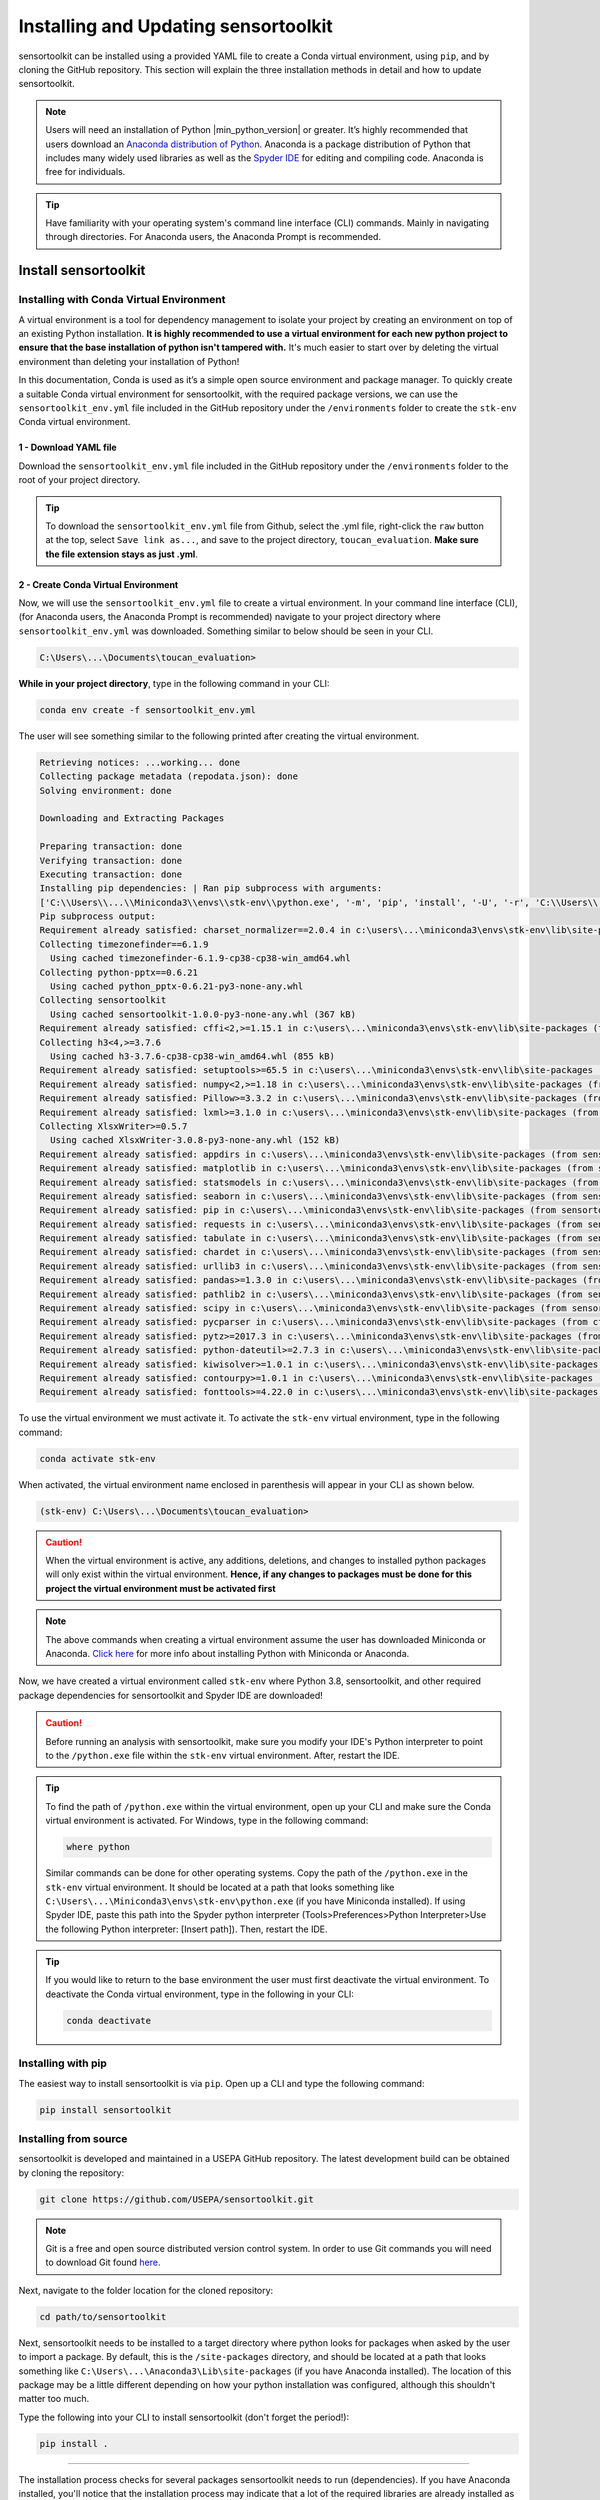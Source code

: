Installing and Updating sensortoolkit
=====================================

sensortoolkit can be installed using a provided YAML file to create a Conda virtual environment,
using ``pip``, and by cloning the GitHub repository. This section will explain the three
installation methods in detail and how to update sensortoolkit.

.. note::

  Users will need an installation of Python |min_python_version| or greater. It’s highly recommended that users
  download an `Anaconda distribution of Python <https://www.anaconda.com/products/individual>`_. Anaconda is
  a package distribution of Python that includes many widely used libraries as well as
  the `Spyder IDE <https://www.spyder-ide.org>`__ for editing and compiling code. Anaconda is free for individuals.

.. tip::

  Have familiarity with your operating system's command line interface (CLI) commands. Mainly
  in navigating through directories. For Anaconda users, the Anaconda Prompt is recommended.

Install sensortoolkit
---------------------

Installing with Conda Virtual Environment
^^^^^^^^^^^^^^^^^^^^^^^^^^^^^^^^^^^^^^^^^

A virtual environment is a tool for dependency management to isolate your project by creating an
environment on top of an existing Python installation. **It is highly recommended to use a virtual environment
for each new python project to ensure that the base installation of python isn't tampered with.**
It's much easier to start over by deleting the virtual environment than deleting your installation of Python!

In this documentation, Conda is used as it’s a simple open source environment and package manager.
To quickly create a suitable Conda virtual environment for sensortoolkit,
with the required package versions, we can use the ``sensortoolkit_env.yml`` file included
in the GitHub repository under the ``/environments`` folder to create the ``stk-env`` Conda virtual environment.

1 - Download YAML file
""""""""""""""""""""""

Download the ``sensortoolkit_env.yml`` file included in the GitHub repository under the ``/environments``
folder to the root of your project directory.

.. tip::

  To download the ``sensortoolkit_env.yml`` file from Github, select the .yml file, right-click the ``raw`` button
  at the top, select ``Save link as...``, and save to the project directory, ``toucan_evaluation``. **Make sure
  the file extension stays as just .yml**.

2 - Create Conda Virtual Environment
""""""""""""""""""""""""""""""""""""

Now, we will use the ``sensortoolkit_env.yml`` file to create a virtual environment.
In your command line interface (CLI), (for Anaconda users, the Anaconda Prompt is recommended)
navigate to your project directory where ``sensortoolkit_env.yml`` was downloaded. Something similar to
below should be seen in your CLI.

.. code-block:: console

  C:\Users\...\Documents\toucan_evaluation>

**While in your project directory**, type in the following command in your CLI:

.. code-block:: console

  conda env create -f sensortoolkit_env.yml 

The user will see something similar to the following printed after creating the virtual environment.

.. code-block:: console

  Retrieving notices: ...working... done
  Collecting package metadata (repodata.json): done
  Solving environment: done

  Downloading and Extracting Packages
                                                                                                                                                 
  Preparing transaction: done                                                                                                                      
  Verifying transaction: done                                                                                                                      
  Executing transaction: done                                                                                                                      
  Installing pip dependencies: | Ran pip subprocess with arguments:
  ['C:\\Users\\...\\Miniconda3\\envs\\stk-env\\python.exe', '-m', 'pip', 'install', '-U', '-r', 'C:\\Users\\...\\Documents\\toucan_evaluation\\condaenv.0ut78_b8.requirements.txt', '--exists-action=b']     
  Pip subprocess output:
  Requirement already satisfied: charset_normalizer==2.0.4 in c:\users\...\miniconda3\envs\stk-env\lib\site-packages (from -r C:\Users\...\Documents\toucan_evaluation\condaenv.0ut78_b8.requirements.txt (line 1)) (2.0.4)
  Collecting timezonefinder==6.1.9
    Using cached timezonefinder-6.1.9-cp38-cp38-win_amd64.whl
  Collecting python-pptx==0.6.21
    Using cached python_pptx-0.6.21-py3-none-any.whl
  Collecting sensortoolkit
    Using cached sensortoolkit-1.0.0-py3-none-any.whl (367 kB)
  Requirement already satisfied: cffi<2,>=1.15.1 in c:\users\...\miniconda3\envs\stk-env\lib\site-packages (from timezonefinder==6.1.9->-r C:\Users\...\Documents\toucan_evaluation\condaenv.0ut78_b8.requirements.txt (line 2)) (1.15.1)
  Collecting h3<4,>=3.7.6
    Using cached h3-3.7.6-cp38-cp38-win_amd64.whl (855 kB)
  Requirement already satisfied: setuptools>=65.5 in c:\users\...\miniconda3\envs\stk-env\lib\site-packages (from timezonefinder==6.1.9->-r C:\Users\...\Documents\toucan_evaluation\condaenv.0ut78_b8.requirements.txt (line 2)) (65.6.3)
  Requirement already satisfied: numpy<2,>=1.18 in c:\users\...\miniconda3\envs\stk-env\lib\site-packages (from timezonefinder==6.1.9->-r C:\Users\...\Documents\toucan_evaluation\condaenv.0ut78_b8.requirements.txt (line 2)) (1.23.5)
  Requirement already satisfied: Pillow>=3.3.2 in c:\users\...\miniconda3\envs\stk-env\lib\site-packages (from python-pptx==0.6.21->-r C:\Users\...\Documents\toucan_evaluation\condaenv.0ut78_b8.requirements.txt (line 3)) (9.3.0)
  Requirement already satisfied: lxml>=3.1.0 in c:\users\...\miniconda3\envs\stk-env\lib\site-packages (from python-pptx==0.6.21->-r C:\Users\...\Documents\toucan_evaluation\condaenv.0ut78_b8.requirements.txt (line 3)) (4.9.1)
  Collecting XlsxWriter>=0.5.7
    Using cached XlsxWriter-3.0.8-py3-none-any.whl (152 kB)
  Requirement already satisfied: appdirs in c:\users\...\miniconda3\envs\stk-env\lib\site-packages (from sensortoolkit->-r C:\Users\...\Documents\toucan_evaluation\condaenv.0ut78_b8.requirements.txt (line 4)) (1.4.4)
  Requirement already satisfied: matplotlib in c:\users\...\miniconda3\envs\stk-env\lib\site-packages (from sensortoolkit->-r C:\Users\...\Documents\toucan_evaluation\condaenv.0ut78_b8.requirements.txt (line 4)) (3.6.2)
  Requirement already satisfied: statsmodels in c:\users\...\miniconda3\envs\stk-env\lib\site-packages (from sensortoolkit->-r C:\Users\...\Documents\toucan_evaluation\condaenv.0ut78_b8.requirements.txt (line 4)) (0.13.5)
  Requirement already satisfied: seaborn in c:\users\...\miniconda3\envs\stk-env\lib\site-packages (from sensortoolkit->-r C:\Users\...\Documents\toucan_evaluation\condaenv.0ut78_b8.requirements.txt (line 4)) (0.11.2)
  Requirement already satisfied: pip in c:\users\...\miniconda3\envs\stk-env\lib\site-packages (from sensortoolkit->-r C:\Users\...\Documents\toucan_evaluation\condaenv.0ut78_b8.requirements.txt (line 4)) (22.3.1)
  Requirement already satisfied: requests in c:\users\...\miniconda3\envs\stk-env\lib\site-packages (from sensortoolkit->-r C:\Users\...\Documents\toucan_evaluation\condaenv.0ut78_b8.requirements.txt (line 4)) (2.28.1)
  Requirement already satisfied: tabulate in c:\users\...\miniconda3\envs\stk-env\lib\site-packages (from sensortoolkit->-r C:\Users\...\Documents\toucan_evaluation\condaenv.0ut78_b8.requirements.txt (line 4)) (0.8.10)
  Requirement already satisfied: chardet in c:\users\...\miniconda3\envs\stk-env\lib\site-packages (from sensortoolkit->-r C:\Users\...\Documents\toucan_evaluation\condaenv.0ut78_b8.requirements.txt (line 4)) (4.0.0)
  Requirement already satisfied: urllib3 in c:\users\...\miniconda3\envs\stk-env\lib\site-packages (from sensortoolkit->-r C:\Users\...\Documents\toucan_evaluation\condaenv.0ut78_b8.requirements.txt (line 4)) (1.26.14)
  Requirement already satisfied: pandas>=1.3.0 in c:\users\...\miniconda3\envs\stk-env\lib\site-packages (from sensortoolkit->-r C:\...\Documents\toucan_evaluation\condaenv.0ut78_b8.requirements.txt (line 4)) (1.3.5)
  Requirement already satisfied: pathlib2 in c:\users\...\miniconda3\envs\stk-env\lib\site-packages (from sensortoolkit->-r C:\Users\...\Documents\toucan_evaluation\condaenv.0ut78_b8.requirements.txt (line 4)) (2.3.6)
  Requirement already satisfied: scipy in c:\users\...\miniconda3\envs\stk-env\lib\site-packages (from sensortoolkit->-r C:\Users\...\Documents\toucan_evaluation\condaenv.0ut78_b8.requirements.txt (line 4)) (1.10.0)
  Requirement already satisfied: pycparser in c:\users\...\miniconda3\envs\stk-env\lib\site-packages (from cffi<2,>=1.15.1->timezonefinder==6.1.9->-r C:\Users\...\Documents\toucan_evaluation\condaenv.0ut78_b8.requirements.txt (line 2)) (2.21)
  Requirement already satisfied: pytz>=2017.3 in c:\users\...\miniconda3\envs\stk-env\lib\site-packages (from pandas>=1.3.0->sensortoolkit->-r C:\Users\...\Documents\toucan_evaluation\condaenv.0ut78_b8.requirements.txt (line 4)) (2022.7)
  Requirement already satisfied: python-dateutil>=2.7.3 in c:\users\...\miniconda3\envs\stk-env\lib\site-packages (from pandas>=1.3.0->sensortoolkit->-r C:\Users\...\Documents\toucan_evaluation\condaenv.0ut78_b8.requirements.txt (line 4)) (2.8.2)
  Requirement already satisfied: kiwisolver>=1.0.1 in c:\users\...\miniconda3\envs\stk-env\lib\site-packages (from matplotlib->sensortoolkit->-r C:\Users\...\Documents\toucan_evaluation\condaenv.0ut78_b8.requirements.txt (line 4)) (1.4.4)
  Requirement already satisfied: contourpy>=1.0.1 in c:\users\...\miniconda3\envs\stk-env\lib\site-packages (from matplotlib->sensortoolkit->-r C:\Users\...\Documents\toucan_evaluation\condaenv.0ut78_b8.requirements.txt (line 4)) (1.0.5)
  Requirement already satisfied: fonttools>=4.22.0 in c:\users\...\miniconda3\envs\stk-env\lib\site-packages (from matplotlib->sensortoolkit->-r C:\Users\...\Documents\toucan_evaluation\condaenv.0ut78_b8.requirements.txt (line 4)) (4.25.0)

To use the virtual environment we must activate it. To activate the ``stk-env``
virtual environment, type in the following command:

.. code-block:: console

  conda activate stk-env

When activated, the virtual environment name enclosed in parenthesis will appear in your CLI as shown below.

.. code-block:: console

  (stk-env) C:\Users\...\Documents\toucan_evaluation>

.. caution:: 

  When the virtual environment is active, any additions, deletions, and changes to installed python packages will only
  exist within the virtual environment. **Hence, if any changes to packages must be done for this project
  the virtual environment must be activated first**

.. note::

  The above commands when creating a virtual environment assume the user has downloaded Miniconda or Anaconda.
  `Click here <./setup.html#download-python-and-ide>`__ for more info about installing Python with Miniconda or Anaconda.

Now, we have created a virtual environment called ``stk-env`` where Python 3.8, sensortoolkit,
and other required package dependencies for sensortoolkit and Spyder IDE are downloaded!

.. caution::

  Before running an analysis with sensortoolkit, make sure you modify your IDE's Python interpreter to point to the ``/python.exe`` file within the ``stk-env`` virtual environment. After, restart the IDE.

.. tip::

  To find the path of ``/python.exe`` within the virtual environment, open up your CLI and make sure the Conda virtual environment is activated. For Windows, type in the following command:

  .. code-block:: console

    where python

  Similar commands can be done for other operating systems.
  Copy the path of the ``/python.exe`` in the ``stk-env`` virtual environment. It should be located
  at a path that looks something like ``C:\Users\...\Miniconda3\envs\stk-env\python.exe``
  (if you have Miniconda installed). If using Spyder IDE, paste this path into the Spyder python interpreter
  (Tools>Preferences>Python Interpreter>Use the following Python interpreter: [Insert path]).
  Then, restart the IDE.

.. tip::

  If you would like to return to the base environment the user must first deactivate the virtual environment.
  To deactivate the Conda virtual environment, type in the following in your CLI:

  .. code-block:: console

    conda deactivate

Installing with pip
^^^^^^^^^^^^^^^^^^^

The easiest way to install sensortoolkit is via ``pip``. Open up a CLI and type the following command:

.. code-block:: console

  pip install sensortoolkit

Installing from source
^^^^^^^^^^^^^^^^^^^^^^

sensortoolkit is developed and maintained in a USEPA GitHub repository. The latest
development build can be obtained by cloning the repository:

.. code-block:: console

  git clone https://github.com/USEPA/sensortoolkit.git

.. note::

  Git is a free and open source distributed version control system. In order to use Git commands you will need to download Git found `here <https://git-scm.com/downloads>`_.

Next, navigate to the folder location for the cloned repository:

.. code-block:: console

  cd path/to/sensortoolkit

Next, sensortoolkit needs to be installed to a target directory where python
looks for packages when asked by the user to import a package.
By default, this is the ``/site-packages`` directory, and should be located at a
path that looks something like ``C:\Users\...\Anaconda3\Lib\site-packages``
(if you have Anaconda installed). The location of this package may be a little
different depending on how your python installation was configured, although this
shouldn't matter too much.

Type the following into your CLI to install sensortoolkit (don't forget the period!):

.. code-block:: console

  pip install .

----

The installation process checks for several packages sensortoolkit needs to run (dependencies).
If you have Anaconda installed, you'll notice that the installation process may indicate
that a lot of the required libraries are already installed as those packages come with
the base installation of Anaconda.

.. tip::

  Users can verify that the sensortoolkit library is loaded properly by checking the library version:

  .. code-block:: Python

    import sensortoolkit
    print(sensortoolkit.__version__)

  Console output:

  |formatted_version|

Update sensortoolkit
--------------------

Updating from a PyPI package distribution
^^^^^^^^^^^^^^^^^^^^^^^^^^^^^^^^^^^^^^^^^

If you've installed sensortoolkit using a
`Conda virtual environment <./install.html#Installing-with-Conda-Virtual-Environment>`_ or with
`pip <./install.html#installing-with-pip>`_, updating your installation is equally as easy!

.. tip::

	If using a virtual environment, make sure your virtual environment is activated before using commands to modify packages!

Open your CLI and type the following:

.. code-block:: console

  pip install --upgrade sensortoolkit

.. tip::

  If you wish to upgrade to a specific version of sensortoolkit, this can be done via the following command:

  .. code-block:: console

    pip install --upgrade sensortoolkit==X.X.X

  where X.X.X is replaced by the version you would like to install.

Updating from source
^^^^^^^^^^^^^^^^^^^^

If you cloned the GitHub repository, first, open your CLI and
change directories to the folder containing your cloned version of the sensortoolkit repository:

.. code-block:: console

  cd path/to/sensortoolkit

Next, install available updates via a 'git pull' command:

.. code-block:: console

  git pull

  remote: Enumerating objects: 4141, done.
  remote: Counting objects: 100% (4141/4141), done.
  remote: Compressing objects: 100% (690/690), done.
  remote: Total 3747 (delta 3334), reused 3396 (delta 3044), pack-reused 0
  Receiving objects: 100% (3747/3747), 7.86 MiB | 487.00 KiB/s, done.
  Resolving deltas: 100% (3334/3334), completed with 362 local objects.
  From https://github.com/USEPA/sensortoolkit.git
   e5aed929..026ee1c2  master -> origin/master
  Updating files: 100% (559/559), done.
  Updating e5aed929..026ee1c2
  Fast-forward
  [A log of various files in the source code that have been modified in the current dev. package]

